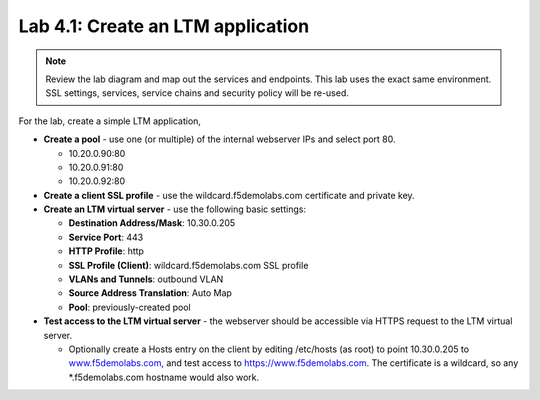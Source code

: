 .. role:: red
.. role:: bred

Lab 4.1: Create an LTM application
----------------------------------

.. note:: Review the lab diagram and map out the services and endpoints.
   This lab uses the exact same environment. SSL settings, services, service
   chains and security policy will be re-used.

For the lab, create a simple LTM application,

- **Create a pool** - use one (or multiple) of the internal webserver IPs and
  select port 80.

  - 10.20.0.90:80

  - 10.20.0.91:80

  - 10.20.0.92:80

- **Create a client SSL profile** - use the :red:`wildcard.f5demolabs.com`
  certificate and private key.

- **Create an LTM virtual server** - use the following basic settings:

  - **Destination Address/Mask**: :red:`10.30.0.205`

  - **Service Port**: :red:`443`

  - **HTTP Profile**: :red:`http`

  - **SSL Profile (Client)**: :red:`wildcard.f5demolabs.com SSL profile`

  - **VLANs and Tunnels**: :red:`outbound VLAN`

  - **Source Address Translation**: :red:`Auto Map`

  - **Pool**: :red:`previously-created pool`

- **Test access to the LTM virtual server** - the webserver should be
  accessible via HTTPS request to the LTM virtual server.

  - Optionally create a Hosts entry on the client by editing /etc/hosts
    (as root) to point :red:`10.30.0.205` to
    `www.f5demolabs.com <http://www.f5demolabs.com>`__, and test access to
    https://www.f5demolabs.com. The certificate is a wildcard, so any
    \*.f5demolabs.com hostname would also work.
